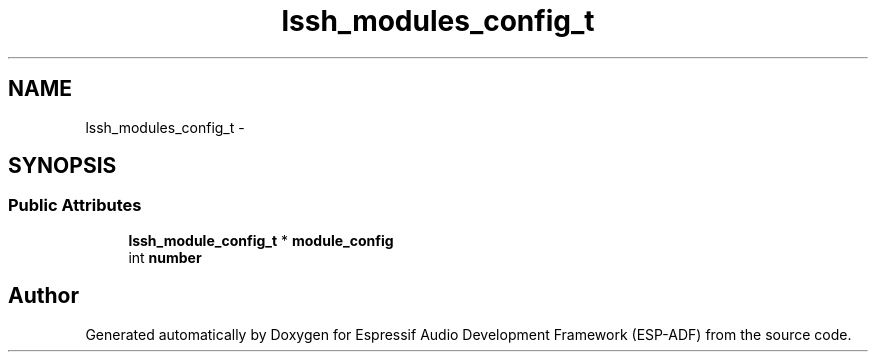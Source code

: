 .TH "lssh_modules_config_t" 3 "Mon Aug 3 2020" "Espressif Audio Development Framework (ESP-ADF)" \" -*- nroff -*-
.ad l
.nh
.SH NAME
lssh_modules_config_t \- 
.SH SYNOPSIS
.br
.PP
.SS "Public Attributes"

.in +1c
.ti -1c
.RI "\fBlssh_module_config_t\fP * \fBmodule_config\fP"
.br
.ti -1c
.RI "int \fBnumber\fP"
.br
.in -1c

.SH "Author"
.PP 
Generated automatically by Doxygen for Espressif Audio Development Framework (ESP-ADF) from the source code\&.
